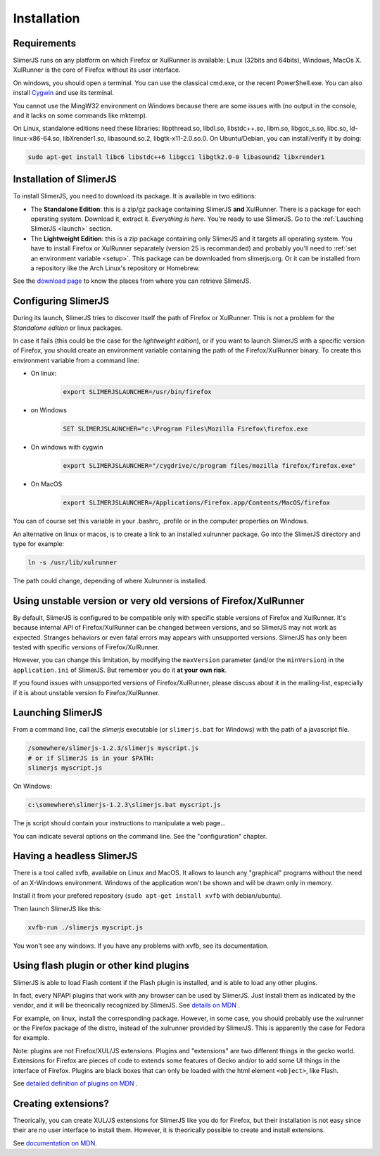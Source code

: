 .. index:: Installation


============
Installation
============

Requirements
------------

SlimerJS runs on any platform on which Firefox or XulRunner is available: Linux (32bits and 64bits),
Windows, MacOs X. XulRunner is the core of Firefox without its user interface.

On windows, you should open a terminal. You can use the classical cmd.exe, or the recent PowerShell.exe.
You can also install `Cygwin <http://www.cygwin.com/>`_ and use its terminal.

You cannot use the MingW32 environment on Windows because there are some issues with
(no output in the console, and it lacks on some commands like mktemp).

On Linux, standalone editions need these libraries: libpthread.so, libdl.so, libstdc++.so,
libm.so, libgcc_s.so, libc.so, ld-linux-x86-64.so, libXrender1.so, libasound.so.2,
libgtk-x11-2.0.so.0. On Ubuntu/Debian, you can install/verify it by doing:

.. code-block:: bash

    sudo apt-get install libc6 libstdc++6 libgcc1 libgtk2.0-0 libasound2 libxrender1

Installation of SlimerJS
------------------------

.. index::  linux, package

To install SlimerJS, you need to download its package. It is available in two editions:


- The **Standalone Edition**: this is a zip/gz package containing
  SlimerJS **and** XulRunner. There is a package for each operating system.
  Download it, extract it. *Everything is here*. You're ready to use SlimerJS.
  Go to the :ref:`Lauching SlimerJS <launch>` section.
- The **Lightweight Edition**: this is a zip package containing
  only SlimerJS and it targets all operating system. You have to install Firefox or XulRunner
  separately (version 25 is recommanded) and probably you'll need to
  :ref:`set an environment variable <setup>`.
  This package can be downloaded from slimerjs.org. Or it can be installed from a
  repository like the Arch Linux's repository or Homebrew.

See the `download page <http://slimerjs.org/download.html>`_ to know the places from
where you can retrieve SlimerJS.
  

.. index:: SLIMERJSLAUNCHER

.. _setup:

Configuring SlimerJS
--------------------

During its launch, SlimerJS tries to discover itself the path of Firefox or
XulRunner. This is not a problem for the *Standalone edition* or linux packages.

In case it fails (this could be the case for the *lightweight edition*), or if you want
to launch SlimerJS with a specific version of Firefox, you should create an environment
variable containing the path of the Firefox/XulRunner binary. To create this environment
variable from a command line:

- On linux:
   .. code-block:: bash

      export SLIMERJSLAUNCHER=/usr/bin/firefox

- on Windows
   .. code-block:: text

      SET SLIMERJSLAUNCHER="c:\Program Files\Mozilla Firefox\firefox.exe

- On windows with cygwin
   .. code-block:: bash

      export SLIMERJSLAUNCHER="/cygdrive/c/program files/mozilla firefox/firefox.exe"

- On MacOS
   .. code-block:: bash

      export SLIMERJSLAUNCHER=/Applications/Firefox.app/Contents/MacOS/firefox


You can of course set this variable in your .bashrc, .profile or in the computer
properties on Windows.

An alternative on linux or macos, is to create a link to an installed xulrunner package.
Go into the SlimerJS directory and type for example:

.. code-block:: bash

    ln -s /usr/lib/xulrunner

The path could change, depending of where Xulrunner is installed.


Using unstable version or very old versions of Firefox/XulRunner
----------------------------------------------------------------

By default, SlimerJS is configured to be compatible only with specific stable versions of
Firefox and XulRunner. It's because internal API of Firefox/XulRunner can be changed
between versions, and so SlimerJS may not work as expected. Stranges behaviors or even
fatal errors may appears with unsupported versions. SlimerJS has only been tested with
specific versions of Firefox/XulRunner.

However, you can change this limitation, by modifying the ``maxVersion`` parameter (and/or
the ``minVersion``) in the ``application.ini`` of SlimerJS. But remember you do it
**at your own risk**.

If you found issues with unsupported versions of Firefox/XulRunner, please discuss about
it in the mailing-list, especially if it is about unstable version fo Firefox/XulRunner.

.. _launch:

Launching SlimerJS
------------------

From a command line, call the `slimerjs` executable (or ``slimerjs.bat`` for Windows)
with the path of a javascript file.

.. code-block:: bash

    /somewhere/slimerjs-1.2.3/slimerjs myscript.js
    # or if SlimerJS is in your $PATH:
    slimerjs myscript.js

On Windows:

.. code-block:: text

    c:\somewhere\slimerjs-1.2.3\slimerjs.bat myscript.js

The js script should contain your instructions to manipulate a web page...

You can indicate several options on the command line. See the "configuration" chapter.

Having a headless SlimerJS
--------------------------

There is a tool called xvfb, available on Linux and MacOS. It allows to launch
any "graphical" programs without the need of an X-Windows environment. Windows of
the application won't be shown and will be drawn only in memory.

Install it from your prefered repository (``sudo apt-get install xvfb`` with debian/ubuntu).

Then launch SlimerJS like this:

.. code-block:: bash

    xvfb-run ./slimerjs myscript.js

You won't see any windows. If you have any problems with xvfb, see its
documentation.

Using flash plugin or other kind plugins
----------------------------------------

SlimerJS is able to load Flash content if the Flash plugin is installed,
and is able to load any other plugins.

In fact, every NPAPI plugins that work with any browser can be used by SlimerJS.
Just install them as indicated by the vendor, and it will be theorically recognized
by SlimerJS. See `details on MDN <https://developer.mozilla.org/en-US/Add-ons/Plugins/Gecko_Plugin_API_Reference/Plug-in_Development_Overview#Installing_Plug-ins>`_ .

For example, on linux, install the corresponding package. However, in some case, you should
probably use the xulrunner or the Firefox package of the distro, instead of the xulrunner
provided by SlimerJS. This is apparently the case for Fedora for example.

Note: plugins are not Firefox/XUL/JS extensions. Plugins and "extensions" are two
different things in the gecko world. Extensions for Firefox are pieces of code to extends
some features of Gecko and/or to add some UI things in the interface of Firefox. Plugins
are black boxes that can only be loaded with the html element ``<object>``, like Flash.

See `detailed definition of plugins on MDN <https://developer.mozilla.org/en-US/Add-ons/Plugins>`_ .

Creating extensions?
--------------------

Theorically, you can create XUL/JS extensions for SlimerJS like you do for Firefox, but
their installation is not easy since their are no user interface to install them. However,
it is theorically possible to create and install extensions.

See `documentation on MDN <https://developer.mozilla.org/en-US/Add-ons>`_.


